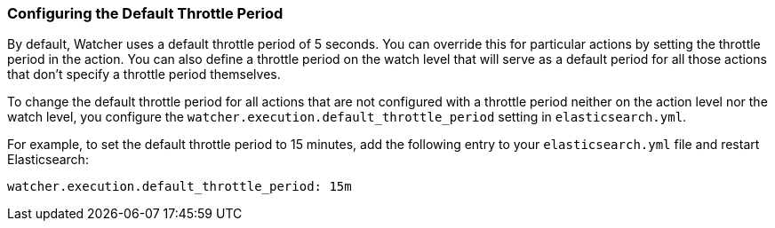 [[configuring-default-throttle-period]]
=== Configuring the Default Throttle Period

By default, Watcher uses a default throttle period of 5 seconds. You can override this
for particular actions by setting the throttle period in the action. You can also 
define a throttle period on the watch level that will serve as a default period for
all those actions that don't specify a throttle period themselves.

To change the default throttle period for all actions that are not configured with a
throttle period neither on the action level nor the watch level, you configure the
`watcher.execution.default_throttle_period` setting in `elasticsearch.yml`.

For example, to set the default throttle period to 15 minutes, add the following entry
to your `elasticsearch.yml` file and restart Elasticsearch:

[source,yaml]
--------------------------------------------------
watcher.execution.default_throttle_period: 15m
--------------------------------------------------